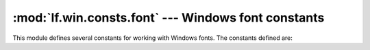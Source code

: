 :mod:`lf.win.consts.font` --- Windows font constants
====================================================

.. module:: lf.win.consts.font
   :synopsis: Windows font constants
.. moduleauthor:: Michael Murr <mmurr@codeforensics.net>

This module defines several constants for working with Windows fonts.  The
constants defined are:

.. data:: FF_DONTCARE
.. data:: FF_ROMAN
.. data:: FF_SWISS
.. data:: FF_MODERN
.. data:: FF_SCRIPT
.. data:: FF_DECORATIVE
